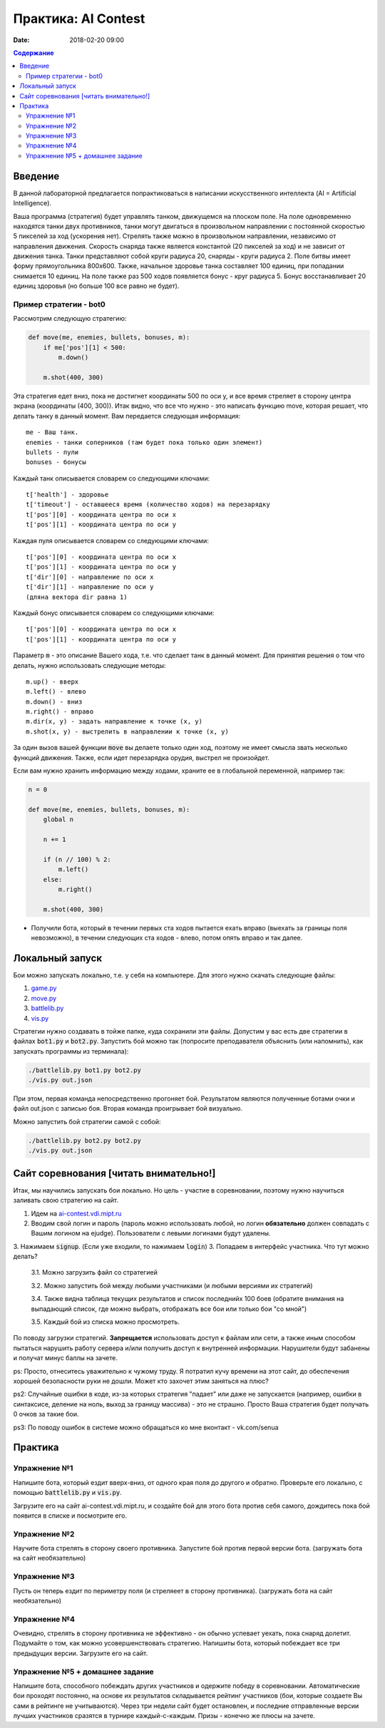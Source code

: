 Практика: AI Contest
####################

:date: 2018-02-20 09:00

.. default-role:: code

.. contents:: Содержание

Введение
========

В данной лабораторной предлагается попрактиковаться в написании искусственного интеллекта (AI = Artificial Intelligence).

Ваша программа (стратегия) будет управлять танком, движущемся на плоском поле. На поле одновременно находятся танки двух противников, танки могут двигаться в произвольном направлении с постоянной скоростью 5 пикселей за ход (ускорения нет). Стрелять также можно в произвольном направлении, независимо от направления движения. Скорость снаряда также является константой (20 пикселей за ход) и не зависит от движения танка. Танки представляют собой круги радиуса 20, снаряды - круги радиуса 2. Поле битвы имеет форму прямоугольника 800x600. Также, начальное здоровье танка составляет 100 единиц, при попадании снимается 10 единиц. На поле также раз 500 ходов появляется бонус - круг радиуса 5. Бонус восстанавливает 20 единиц здоровья (но больше 100 все равно не будет).

Пример стратегии - bot0
+++++++++++++++++++++++

Рассмотрим следующую стратегию:

.. code-block:: python

    def move(me, enemies, bullets, bonuses, m):
        if me['pos'][1] < 500:
            m.down()

        m.shot(400, 300)


Эта стратегия едет вниз, пока не достигнет координаты 500 по оси y, и все время стреляет в сторону центра экрана (координаты (400, 300)). Итак видно, что все что нужно - это написать функцию move, которая решает, что делать танку в данный момент. Вам передается следующая информация:

::

    me - Ваш танк.
    enemies - танки соперников (там будет пока только один элемент)
    bullets - пули
    bonuses - бонусы

Каждый танк описывается словарем со следующими ключами:

::

    t['health'] - здоровье
    t['timeout'] - оставшееся время (количество ходов) на перезарядку
    t['pos'][0] - координата центра по оси x
    t['pos'][1] - координата центра по оси y

Каждая пуля описывается словарем со следующими ключами:

::

    t['pos'][0] - координата центра по оси x
    t['pos'][1] - координата центра по оси y
    t['dir'][0] - направление по оси x
    t['dir'][1] - направление по оси y
    (дляна вектора dir равна 1)

Каждый бонус описывается словарем со следующими ключами:

::

    t['pos'][0] - координата центра по оси x
    t['pos'][1] - координата центра по оси y

Параметр `m` - это описание Вашего хода, т.е. что сделает танк в данный момент. Для принятия решения о том что делать, нужно использовать следующие методы:

::

    m.up() - вверх
    m.left() - влево
    m.down() - вниз
    m.right() - вправо
    m.dir(x, y) - задать направление к точке (x, y)
    m.shot(x, y) - выстрелить в направлении к точке (x, y)

За один вызов вашей функции `move` вы делаете только один ход, поэтому не имеет смысла звать несколько функций движения. Также, если идет перезарядка орудия, выстрел не произойдет.

Если вам нужно хранить информацию между ходами, храните ее в глобальной переменной, например так:

.. code-block:: python
    
    n = 0

    def move(me, enemies, bullets, bonuses, m):
        global n

        n += 1

        if (n // 100) % 2:
            m.left()
        else:
            m.right()

        m.shot(400, 300)

- Получили бота, который в течении первых ста ходов пытается ехать вправо (выехать за границы поля невозможно), в течении следующих ста ходов - влево, потом опять вправо и так далее.

Локальный запуск
================

Бои можно запускать локально, т.е. у себя на компьютере. Для этого нужно скачать следующие файлы:

1. `game.py <http://ai-contest.vdi.mipt.ru/pubpy/game.py>`_
2. `move.py <http://ai-contest.vdi.mipt.ru/pubpy/move.py>`_
3. `battlelib.py <http://ai-contest.vdi.mipt.ru/pubpy/battlelib.py>`_
4. `vis.py <http://ai-contest.vdi.mipt.ru/pubpy/vis.py>`_

Стратегии нужно создавать в тойже папке, куда сохранили эти файлы. Допустим у вас есть две стратегии в файлах `bot1.py` и `bot2.py`. Запустить бой можно так (попросите преподавателя объяснить (или напомнить), как запускать программы из терминала):

.. code-block:: bash

    ./battlelib.py bot1.py bot2.py
    ./vis.py out.json

При этом, первая команда непосредственно прогоняет бой. Результатом являются полученные ботами очки и файл out.json с записью боя. Вторая команда проигрывает бой визуально.

Можно запустить бой стратегии самой с собой:

.. code-block:: bash

    ./battlelib.py bot2.py bot2.py
    ./vis.py out.json

Сайт соревнования [читать внимательно!]
=======================================

Итак, мы научились запускать бои локально. Но цель - участие в соревновании, поэтому нужно научиться заливать свою стратегию на сайт.

1. Идем на `ai-contest.vdi.mipt.ru <ai-contest.vdi.mipt.ru>`_
2. Вводим свой логин и пароль (пароль можно использовать любой, но логин **обязательно** должен совпадать с Вашим логином на ejudge). Пользователи с левыми логинами будут удалены.
3. Нажимаем `signup`. (Если уже входили, то нажимаем `login`)
3. Попадаем в интерфейс участника. Что тут можно делать?

   3.1. Можно загрузить файл со стратегией

   3.2. Можно запустить бой между любыми участниками (и любыми версиями их стратегий)

   3.4. Также видна таблица текущих результатов и список последнийх 100 боев (обратите внимания на выпадающий список, где можно выбрать, отображать все бои или только бои "со мной")

   3.5. Каждый бой из списка можно просмотреть.

По поводу загрузки стратегий. **Запрещается** использовать доступ к файлам или сети, а также иным способом пытаться нарушить работу сервера и/или получить доступ к внутренней информации. Нарушители будут забанены и получат минус баллы на зачете.

ps: Просто, отнеситесь уважительно к чужому труду. Я потратил кучу времени на этот сайт, до обеспечения хорошей безопасности руки не дошли. Может кто захочет этим заняться на плюс?

ps2: Случайные ошибки в коде, из-за которых стратегия "падает" или даже не запускается (например, ошибки в синтаксисе, деление на ноль, выход за границу массива) - это не страшно. Просто Ваша стратегия будет получать 0 очков за такие бои.

ps3: По поводу ошибок в системе можно обращаться ко мне вконтакт - vk.com/senua

Практика
========

Упражнение №1
+++++++++++++

Напишите бота, который ездит вверх-вниз, от одного края поля до другого и обратно. Проверьте его локально, с помощью `battlelib.py` и `vis.py`.

Загрузите его на сайт ai-contest.vdi.mipt.ru, и создайте бой для этого бота против себя самого, дождитесь пока бой появится в списке и посмотрите его.

Упражнение №2
+++++++++++++

Научите бота стрелять в сторону своего противника. Запустите бой против первой версии бота. (загружать бота на сайт необязательно)

Упражнение №3
+++++++++++++

Пусть он теперь ездит по периметру поля (и стреляеет в сторону противника). (загружать бота на сайт необязательно)

Упражнение №4
+++++++++++++

Очевидно, стрелять в сторону противника не эффективно - он обычно успевает уехать, пока снаряд долетит. Подумайте о том, как можно усовершенствовать стратегию. Напишиты бота, который побеждает все три предыдущих версии. Загрузите его на сайт.

Упражнение №5 + домашнее задание
++++++++++++++++++++++++++++++++

Напишите бота, способного побеждать других участников и одержите победу в соревновании. Автоматические бои проходят постоянно, на основе их результатов складывается рейтинг участников (бои, которые создаете Вы сами в рейтинге не учитываются). Через три недели сайт будет остановлен, и последние отправленные версии лучших участников сразятся в турнире каждый-с-каждым. Призы - конечно же плюсы на зачете.
